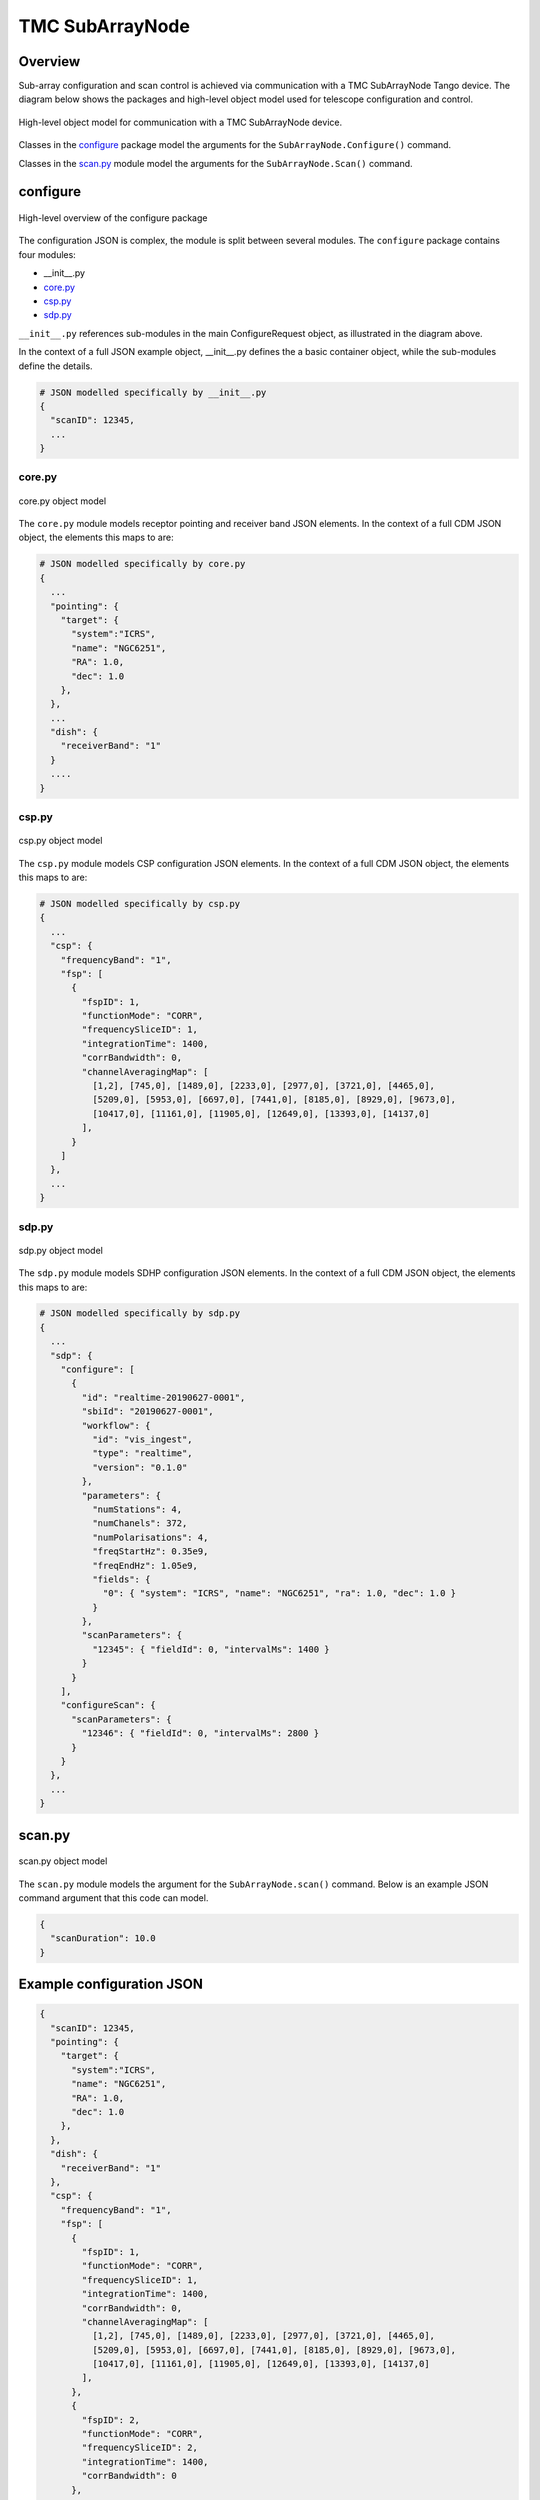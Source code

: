 .. _`SubArrayNode commands`:

================
TMC SubArrayNode
================

Overview
========

Sub-array configuration and scan control is achieved via communication with a
TMC SubArrayNode Tango device. The diagram below shows the packages and
high-level object model used for telescope configuration and control.

.. figure:: subarraynode.png
   :align: center
   :alt: High-level overview of SubArrayNode packages and classes

   High-level object model for communication with a TMC SubArrayNode device.

Classes in the `configure`_ package model the arguments for the
``SubArrayNode.Configure()`` command.

Classes in the `scan.py`_ module model the arguments for the
``SubArrayNode.Scan()`` command.

configure
=========

.. figure:: init.png
   :align: center
   :alt: Overview of the configure package

   High-level overview of the configure package

The configuration JSON is complex, the module is split between several
modules. The ``configure`` package contains four modules:

* __init__.py
* `core.py`_
* `csp.py`_
* `sdp.py`_

``__init__.py`` references sub-modules in the main ConfigureRequest object, as
illustrated in the diagram above.

In the context of a full JSON example object, __init__.py defines the a basic
container object, while the sub-modules define the details.

.. code-block::

  # JSON modelled specifically by __init__.py
  {
    "scanID": 12345,
    ...
  }




core.py
-------

.. figure:: core.png
   :align: center
   :alt: core.py object model

   core.py object model

The ``core.py`` module models receptor pointing and receiver band JSON
elements. In the context of a full CDM JSON object, the elements this maps to
are:

.. code-block::

  # JSON modelled specifically by core.py
  {
    ...
    "pointing": {
      "target": {
        "system":"ICRS",
        "name": "NGC6251",
        "RA": 1.0,
        "dec": 1.0
      },
    },
    ...
    "dish": {
      "receiverBand": "1"
    }
    ....
  }


csp.py
------

.. figure:: csp.png
   :align: center
   :alt: csp.py object model

   csp.py object model

The ``csp.py`` module models CSP configuration JSON elements. In the context
of a full CDM JSON object, the elements this maps to are:

.. code-block::

  # JSON modelled specifically by csp.py
  {
    ...
    "csp": {
      "frequencyBand": "1",
      "fsp": [
        {
          "fspID": 1,
          "functionMode": "CORR",
          "frequencySliceID": 1,
          "integrationTime": 1400,
          "corrBandwidth": 0,
          "channelAveragingMap": [
            [1,2], [745,0], [1489,0], [2233,0], [2977,0], [3721,0], [4465,0],
            [5209,0], [5953,0], [6697,0], [7441,0], [8185,0], [8929,0], [9673,0],
            [10417,0], [11161,0], [11905,0], [12649,0], [13393,0], [14137,0]
          ],
        }
      ]
    },
    ...
  }


sdp.py
------

.. figure:: sdp.png
   :align: center
   :alt: sdp.py object model

   sdp.py object model

The ``sdp.py`` module models SDHP configuration JSON elements. In the context
of a full CDM JSON object, the elements this maps to are:

.. code-block::

  # JSON modelled specifically by sdp.py
  {
    ...
    "sdp": {
      "configure": [
        {
          "id": "realtime-20190627-0001",
          "sbiId": "20190627-0001",
          "workflow": {
            "id": "vis_ingest",
            "type": "realtime",
            "version": "0.1.0"
          },
          "parameters": {
            "numStations": 4,
            "numChanels": 372,
            "numPolarisations": 4,
            "freqStartHz": 0.35e9,
            "freqEndHz": 1.05e9,
            "fields": {
              "0": { "system": "ICRS", "name": "NGC6251", "ra": 1.0, "dec": 1.0 }
            }
          },
          "scanParameters": {
            "12345": { "fieldId": 0, "intervalMs": 1400 }
          }
        }
      ],
      "configureScan": {
        "scanParameters": {
          "12346": { "fieldId": 0, "intervalMs": 2800 }
        }
      }
    },
    ...
  }


scan.py
=======

.. figure:: scan.png
   :align: center
   :alt: scan.py object model

   scan.py object model

The ``scan.py`` module models the argument for the ``SubArrayNode.scan()`` command.
Below is an example JSON command argument that this code can model.

.. code-block:: JSON

  {
    "scanDuration": 10.0
  }


Example configuration JSON
==========================

.. code-block:: JSON

  {
    "scanID": 12345,
    "pointing": {
      "target": {
        "system":"ICRS",
        "name": "NGC6251",
        "RA": 1.0,
        "dec": 1.0
      },
    },
    "dish": {
      "receiverBand": "1"
    },
    "csp": {
      "frequencyBand": "1",
      "fsp": [
        {
          "fspID": 1,
          "functionMode": "CORR",
          "frequencySliceID": 1,
          "integrationTime": 1400,
          "corrBandwidth": 0,
          "channelAveragingMap": [
            [1,2], [745,0], [1489,0], [2233,0], [2977,0], [3721,0], [4465,0],
            [5209,0], [5953,0], [6697,0], [7441,0], [8185,0], [8929,0], [9673,0],
            [10417,0], [11161,0], [11905,0], [12649,0], [13393,0], [14137,0]
          ],
        },
        {
          "fspID": 2,
          "functionMode": "CORR",
          "frequencySliceID": 2,
          "integrationTime": 1400,
          "corrBandwidth": 0
        },
      ]
    },
    "sdp": {
      "configure": [
        {
          "id": "realtime-20190627-0001",
          "sbiId": "20190627-0001",
          "workflow": {
            "id": "vis_ingest",
            "type": "realtime",
            "version": "0.1.0"
          },
          "parameters": {
            "numStations": 4,
            "numChanels": 372,
            "numPolarisations": 4,
            "freqStartHz": 0.35e9,
            "freqEndHz": 1.05e9,
            "fields": {
              "0": { "system": "ICRS", "name": "NGC6251", "ra": 1.0, "dec": 1.0 }
            }
          },
          "scanParameters": {
            "12345": { "fieldId": 0, "intervalMs": 1400 }
          }
        }
      ],
      "configureScan": {
        "scanParameters": {
          "12346": { "fieldId": 0, "intervalMs": 2800 }
        }
      }
    },
    "tmc": {
    }
  }



